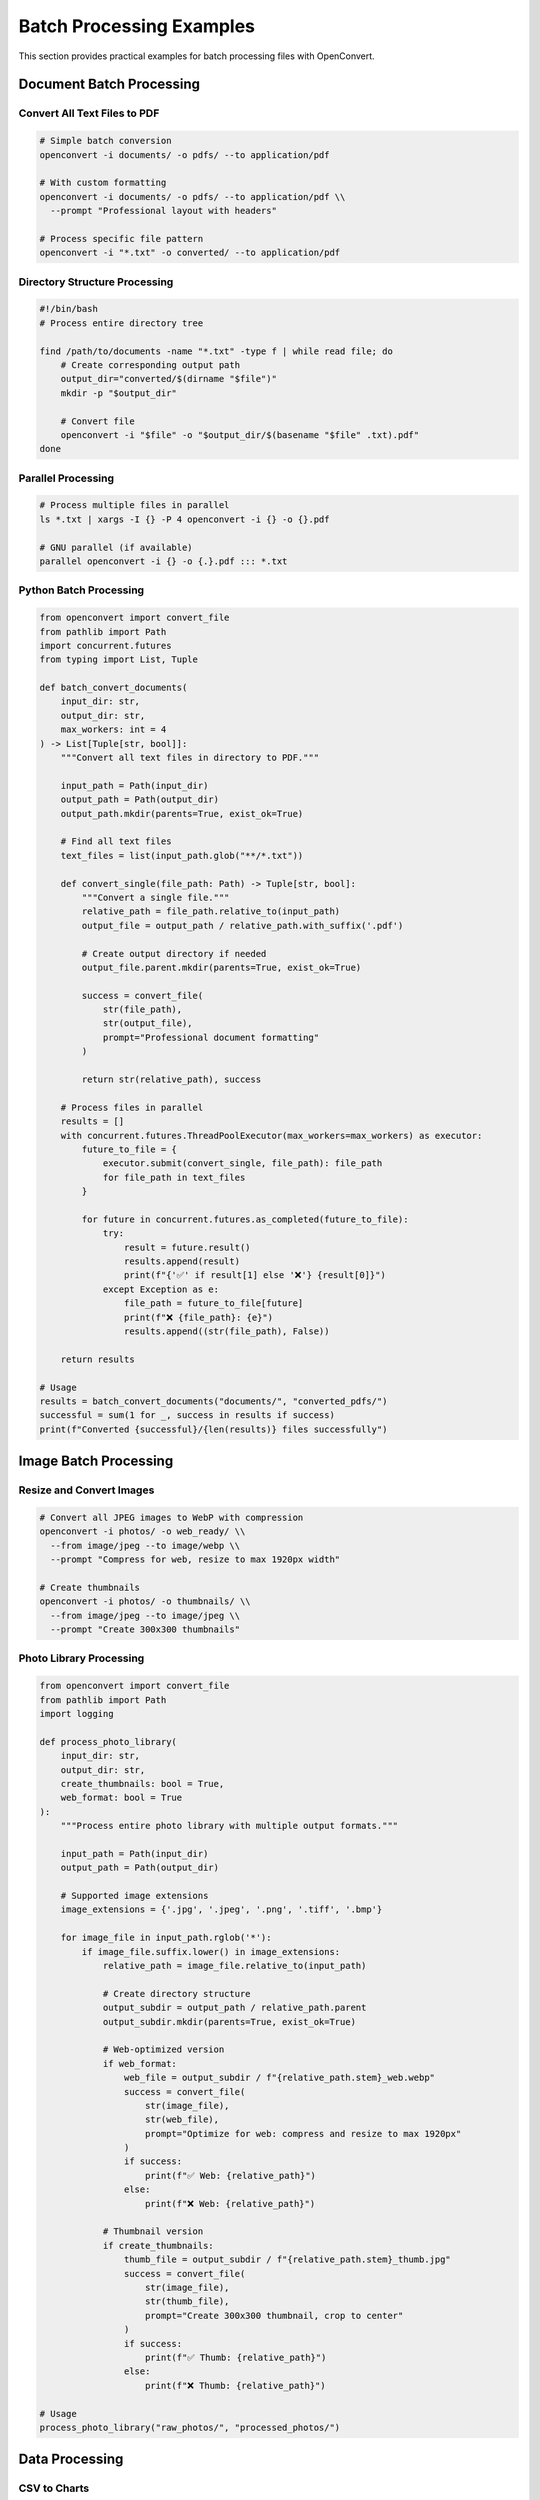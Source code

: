 Batch Processing Examples
=========================

This section provides practical examples for batch processing files with OpenConvert.

Document Batch Processing
-------------------------

Convert All Text Files to PDF
~~~~~~~~~~~~~~~~~~~~~~~~~~~~~~

.. code-block:: bash

   # Simple batch conversion
   openconvert -i documents/ -o pdfs/ --to application/pdf

   # With custom formatting
   openconvert -i documents/ -o pdfs/ --to application/pdf \\
     --prompt "Professional layout with headers"

   # Process specific file pattern
   openconvert -i "*.txt" -o converted/ --to application/pdf

Directory Structure Processing
~~~~~~~~~~~~~~~~~~~~~~~~~~~~~~

.. code-block:: bash

   #!/bin/bash
   # Process entire directory tree
   
   find /path/to/documents -name "*.txt" -type f | while read file; do
       # Create corresponding output path
       output_dir="converted/$(dirname "$file")"
       mkdir -p "$output_dir"
       
       # Convert file
       openconvert -i "$file" -o "$output_dir/$(basename "$file" .txt).pdf"
   done

Parallel Processing
~~~~~~~~~~~~~~~~~~~

.. code-block:: bash

   # Process multiple files in parallel
   ls *.txt | xargs -I {} -P 4 openconvert -i {} -o {}.pdf

   # GNU parallel (if available)
   parallel openconvert -i {} -o {.}.pdf ::: *.txt

Python Batch Processing
~~~~~~~~~~~~~~~~~~~~~~~~

.. code-block:: python

   from openconvert import convert_file
   from pathlib import Path
   import concurrent.futures
   from typing import List, Tuple

   def batch_convert_documents(
       input_dir: str, 
       output_dir: str,
       max_workers: int = 4
   ) -> List[Tuple[str, bool]]:
       """Convert all text files in directory to PDF."""
       
       input_path = Path(input_dir)
       output_path = Path(output_dir)
       output_path.mkdir(parents=True, exist_ok=True)
       
       # Find all text files
       text_files = list(input_path.glob("**/*.txt"))
       
       def convert_single(file_path: Path) -> Tuple[str, bool]:
           """Convert a single file."""
           relative_path = file_path.relative_to(input_path)
           output_file = output_path / relative_path.with_suffix('.pdf')
           
           # Create output directory if needed
           output_file.parent.mkdir(parents=True, exist_ok=True)
           
           success = convert_file(
               str(file_path),
               str(output_file),
               prompt="Professional document formatting"
           )
           
           return str(relative_path), success
       
       # Process files in parallel
       results = []
       with concurrent.futures.ThreadPoolExecutor(max_workers=max_workers) as executor:
           future_to_file = {
               executor.submit(convert_single, file_path): file_path 
               for file_path in text_files
           }
           
           for future in concurrent.futures.as_completed(future_to_file):
               try:
                   result = future.result()
                   results.append(result)
                   print(f"{'✅' if result[1] else '❌'} {result[0]}")
               except Exception as e:
                   file_path = future_to_file[future]
                   print(f"❌ {file_path}: {e}")
                   results.append((str(file_path), False))
       
       return results

   # Usage
   results = batch_convert_documents("documents/", "converted_pdfs/")
   successful = sum(1 for _, success in results if success)
   print(f"Converted {successful}/{len(results)} files successfully")

Image Batch Processing
----------------------

Resize and Convert Images
~~~~~~~~~~~~~~~~~~~~~~~~~~

.. code-block:: bash

   # Convert all JPEG images to WebP with compression
   openconvert -i photos/ -o web_ready/ \\
     --from image/jpeg --to image/webp \\
     --prompt "Compress for web, resize to max 1920px width"

   # Create thumbnails
   openconvert -i photos/ -o thumbnails/ \\
     --from image/jpeg --to image/jpeg \\
     --prompt "Create 300x300 thumbnails"

Photo Library Processing
~~~~~~~~~~~~~~~~~~~~~~~~

.. code-block:: python

   from openconvert import convert_file
   from pathlib import Path
   import logging

   def process_photo_library(
       input_dir: str,
       output_dir: str,
       create_thumbnails: bool = True,
       web_format: bool = True
   ):
       """Process entire photo library with multiple output formats."""
       
       input_path = Path(input_dir)
       output_path = Path(output_dir)
       
       # Supported image extensions
       image_extensions = {'.jpg', '.jpeg', '.png', '.tiff', '.bmp'}
       
       for image_file in input_path.rglob('*'):
           if image_file.suffix.lower() in image_extensions:
               relative_path = image_file.relative_to(input_path)
               
               # Create directory structure
               output_subdir = output_path / relative_path.parent
               output_subdir.mkdir(parents=True, exist_ok=True)
               
               # Web-optimized version
               if web_format:
                   web_file = output_subdir / f"{relative_path.stem}_web.webp"
                   success = convert_file(
                       str(image_file),
                       str(web_file),
                       prompt="Optimize for web: compress and resize to max 1920px"
                   )
                   if success:
                       print(f"✅ Web: {relative_path}")
                   else:
                       print(f"❌ Web: {relative_path}")
               
               # Thumbnail version
               if create_thumbnails:
                   thumb_file = output_subdir / f"{relative_path.stem}_thumb.jpg"
                   success = convert_file(
                       str(image_file),
                       str(thumb_file),
                       prompt="Create 300x300 thumbnail, crop to center"
                   )
                   if success:
                       print(f"✅ Thumb: {relative_path}")
                   else:
                       print(f"❌ Thumb: {relative_path}")

   # Usage
   process_photo_library("raw_photos/", "processed_photos/")

Data Processing
---------------

CSV to Charts
~~~~~~~~~~~~~

.. code-block:: bash

   # Convert all CSV files to chart PDFs
   for csv_file in *.csv; do
       openconvert -i "$csv_file" -o "${csv_file%.csv}_chart.pdf" \\
         --prompt "Create bar charts and line graphs with data analysis"
   done

Database Export Processing
~~~~~~~~~~~~~~~~~~~~~~~~~~

.. code-block:: python

   from openconvert import convert_file
   import pandas as pd
   from pathlib import Path

   def process_database_exports(export_dir: str, report_dir: str):
       """Convert database CSV exports to formatted reports."""
       
       export_path = Path(export_dir)
       report_path = Path(report_dir)
       report_path.mkdir(parents=True, exist_ok=True)
       
       # Define report templates for different data types
       templates = {
           'sales': "Create executive sales report with charts showing trends, top products, and regional performance",
           'users': "Create user analytics report with demographics charts and activity graphs", 
           'inventory': "Create inventory report with stock levels, reorder alerts, and category breakdown",
           'default': "Create professional data report with appropriate charts and analysis"
       }
       
       for csv_file in export_path.glob("*.csv"):
           # Determine report type from filename
           report_type = 'default'
           for key in templates:
               if key in csv_file.name.lower():
                   report_type = key
                   break
           
           # Generate report
           output_file = report_path / f"{csv_file.stem}_report.pdf"
           
           success = convert_file(
               str(csv_file),
               str(output_file),
               prompt=templates[report_type]
           )
           
           if success:
               print(f"✅ Generated {report_type} report: {output_file.name}")
           else:
               print(f"❌ Failed to generate report for: {csv_file.name}")

   # Usage
   process_database_exports("exports/", "reports/")

Advanced Batch Patterns
-----------------------

Conditional Processing
~~~~~~~~~~~~~~~~~~~~~~

.. code-block:: python

   from openconvert import convert_file
   from pathlib import Path
   import os

   def smart_batch_convert(input_dir: str, output_dir: str):
       """Convert files only if output doesn't exist or is older."""
       
       input_path = Path(input_dir)
       output_path = Path(output_dir)
       
       for input_file in input_path.rglob("*.txt"):
           relative_path = input_file.relative_to(input_path)
           output_file = output_path / relative_path.with_suffix('.pdf')
           
           # Skip if output exists and is newer
           if (output_file.exists() and 
               output_file.stat().st_mtime > input_file.stat().st_mtime):
               print(f"⏭️  Skipping {relative_path} (up to date)")
               continue
           
           # Create output directory
           output_file.parent.mkdir(parents=True, exist_ok=True)
           
           # Convert file
           success = convert_file(str(input_file), str(output_file))
           if success:
               print(f"✅ Converted {relative_path}")
           else:
               print(f"❌ Failed {relative_path}")

Error Recovery and Retry
~~~~~~~~~~~~~~~~~~~~~~~~

.. code-block:: python

   from openconvert import convert_file
   import time
   import logging
   from typing import List, Dict

   def robust_batch_convert(
       file_list: List[str],
       output_dir: str,
       max_retries: int = 3,
       retry_delay: int = 5
   ) -> Dict[str, str]:
       """Batch convert with error recovery and retry logic."""
       
       results = {}
       failed_files = []
       
       for input_file in file_list:
           output_file = f"{output_dir}/{Path(input_file).stem}.pdf"
           
           for attempt in range(max_retries + 1):
               try:
                   success = convert_file(input_file, output_file)
                   
                   if success:
                       results[input_file] = "success"
                       print(f"✅ {input_file} (attempt {attempt + 1})")
                       break
                   else:
                       if attempt < max_retries:
                           print(f"🔄 Retrying {input_file} in {retry_delay}s...")
                           time.sleep(retry_delay)
                       else:
                           results[input_file] = "failed_conversion"
                           failed_files.append(input_file)
                           print(f"❌ {input_file} failed after {max_retries + 1} attempts")
                           
               except Exception as e:
                   if attempt < max_retries:
                       print(f"🔄 Error with {input_file}, retrying: {e}")
                       time.sleep(retry_delay)
                   else:
                       results[input_file] = f"error: {e}"
                       failed_files.append(input_file)
                       print(f"❌ {input_file} error: {e}")
       
       # Save failed files list for manual processing
       if failed_files:
           with open(f"{output_dir}/failed_conversions.txt", "w") as f:
               f.write("\\n".join(failed_files))
       
       return results

Progress Tracking
~~~~~~~~~~~~~~~~~

.. code-block:: python

   from openconvert import convert_file
   from pathlib import Path
   import time
   from tqdm import tqdm  # pip install tqdm

   def batch_convert_with_progress(input_dir: str, output_dir: str):
       """Batch convert with progress bar and time estimation."""
       
       input_path = Path(input_dir)
       output_path = Path(output_dir)
       output_path.mkdir(parents=True, exist_ok=True)
       
       # Get list of files to process
       files_to_process = list(input_path.glob("*.txt"))
       
       successful = 0
       failed = 0
       start_time = time.time()
       
       # Process with progress bar
       with tqdm(files_to_process, desc="Converting files") as pbar:
           for input_file in pbar:
               output_file = output_path / f"{input_file.stem}.pdf"
               
               file_start = time.time()
               success = convert_file(str(input_file), str(output_file))
               file_time = time.time() - file_start
               
               if success:
                   successful += 1
                   status = "✅"
               else:
                   failed += 1
                   status = "❌"
               
               # Update progress bar
               pbar.set_postfix({
                   'Success': successful,
                   'Failed': failed,
                   'Time': f"{file_time:.1f}s"
               })
       
       # Final statistics
       total_time = time.time() - start_time
       print(f"\\nBatch conversion completed:")
       print(f"  Successful: {successful}")
       print(f"  Failed: {failed}")
       print(f"  Total time: {total_time:.1f}s")
       print(f"  Average per file: {total_time/len(files_to_process):.1f}s")

Configuration-Based Processing
~~~~~~~~~~~~~~~~~~~~~~~~~~~~~~

.. code-block:: python

   import yaml
   from openconvert import convert_file
   from pathlib import Path

   def config_based_batch_convert(config_file: str):
       """Batch convert based on YAML configuration."""
       
       with open(config_file, 'r') as f:
           config = yaml.safe_load(f)
       
       for job in config.get('conversion_jobs', []):
           input_pattern = job['input_pattern']
           output_dir = job['output_dir']
           target_format = job.get('target_format', 'application/pdf')
           prompt = job.get('prompt', '')
           
           # Create output directory
           Path(output_dir).mkdir(parents=True, exist_ok=True)
           
           # Process files matching pattern
           for input_file in Path('.').glob(input_pattern):
               output_file = Path(output_dir) / f"{input_file.stem}.pdf"
               
               success = convert_file(
                   str(input_file),
                   str(output_file),
                   to_format=target_format,
                   prompt=prompt
               )
               
               print(f"{'✅' if success else '❌'} {input_file} -> {output_file}")

Example configuration file (``batch_config.yaml``):

.. code-block:: yaml

   conversion_jobs:
     - name: "Documentation to PDF"
       input_pattern: "docs/*.md"
       output_dir: "pdfs/docs"
       target_format: "application/pdf"
       prompt: "Professional documentation format with TOC"
       
     - name: "Reports to PDF"
       input_pattern: "reports/*.txt"
       output_dir: "pdfs/reports"
       target_format: "application/pdf"
       prompt: "Executive report format with charts"
       
     - name: "Images to WebP"
       input_pattern: "images/*.jpg"
       output_dir: "web_images"
       target_format: "image/webp"
       prompt: "Optimize for web, maintain quality"

Usage:

.. code-block:: bash

   python batch_processor.py batch_config.yaml

Monitoring and Logging
----------------------

Production Batch Processing
~~~~~~~~~~~~~~~~~~~~~~~~~~~

.. code-block:: python

   import logging
   import json
   from datetime import datetime
   from openconvert import convert_file
   from pathlib import Path

   # Configure logging
   logging.basicConfig(
       level=logging.INFO,
       format='%(asctime)s - %(levelname)s - %(message)s',
       handlers=[
           logging.FileHandler('batch_conversion.log'),
           logging.StreamHandler()
       ]
   )

   def production_batch_convert(input_dir: str, output_dir: str):
       """Production-ready batch conversion with comprehensive logging."""
       
       job_id = datetime.now().strftime("%Y%m%d_%H%M%S")
       logging.info(f"Starting batch job {job_id}")
       
       input_path = Path(input_dir)
       output_path = Path(output_dir)
       
       # Job statistics
       stats = {
           'job_id': job_id,
           'start_time': datetime.now().isoformat(),
           'total_files': 0,
           'successful': 0,
           'failed': 0,
           'errors': []
       }
       
       try:
           files_to_process = list(input_path.glob("*.txt"))
           stats['total_files'] = len(files_to_process)
           
           logging.info(f"Found {len(files_to_process)} files to process")
           
           for input_file in files_to_process:
               output_file = output_path / f"{input_file.stem}.pdf"
               
               try:
                   success = convert_file(str(input_file), str(output_file))
                   
                   if success:
                       stats['successful'] += 1
                       logging.info(f"✅ Converted: {input_file.name}")
                   else:
                       stats['failed'] += 1
                       error_msg = f"Conversion failed: {input_file.name}"
                       stats['errors'].append(error_msg)
                       logging.error(error_msg)
                       
               except Exception as e:
                   stats['failed'] += 1
                   error_msg = f"Exception processing {input_file.name}: {e}"
                   stats['errors'].append(error_msg)
                   logging.error(error_msg)
           
           stats['end_time'] = datetime.now().isoformat()
           stats['success_rate'] = stats['successful'] / stats['total_files'] * 100
           
           # Save job report
           report_file = output_path / f"batch_report_{job_id}.json"
           with open(report_file, 'w') as f:
               json.dump(stats, f, indent=2)
           
           logging.info(f"Batch job completed: {stats['successful']}/{stats['total_files']} successful ({stats['success_rate']:.1f}%)")
           
       except Exception as e:
           logging.error(f"Batch job failed: {e}")
           raise

   # Usage
   production_batch_convert("input_documents/", "output_pdfs/")

Best Practices
--------------

1. **Start Small**: Test with a few files before processing large batches
2. **Monitor Resources**: Watch CPU, memory, and disk usage during batch operations
3. **Use Parallel Processing**: But don't overwhelm the network with too many concurrent requests
4. **Implement Retry Logic**: Network operations can fail temporarily
5. **Log Everything**: Essential for debugging and monitoring progress
6. **Validate Results**: Check that output files were created successfully
7. **Handle Errors Gracefully**: Don't let one failed file stop the entire batch
8. **Progress Tracking**: Use progress bars for long-running operations
9. **Configuration Files**: Use config files for complex batch operations
10. **Cleanup**: Remove temporary files and handle disk space

See Also
--------

- :doc:`../user-guide/python-api` - Python API reference
- :doc:`../user-guide/cli-reference` - Command-line options
- :doc:`python-integration` - More Python integration examples 